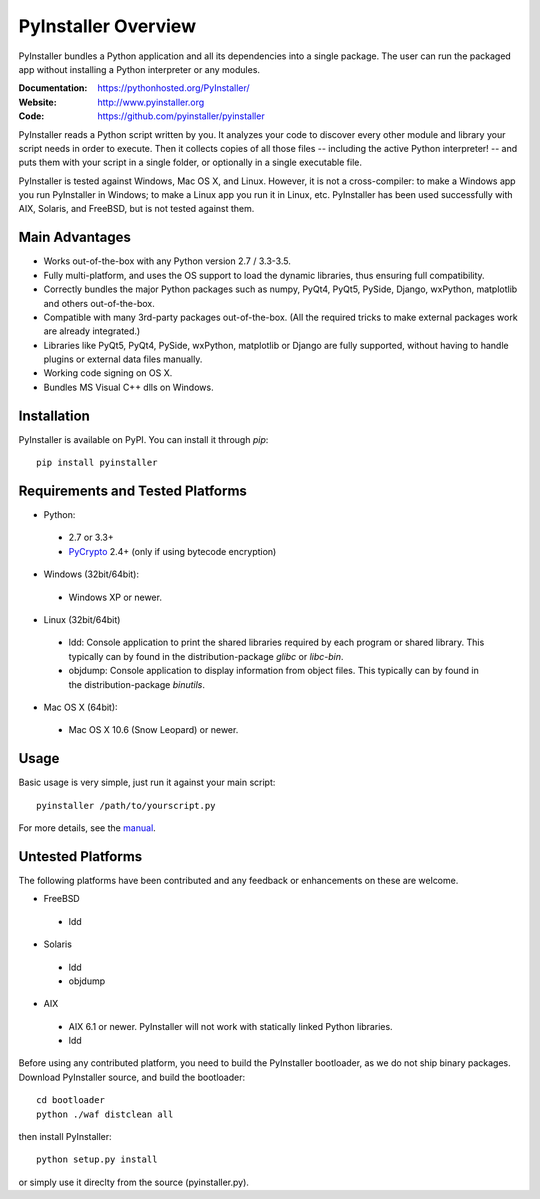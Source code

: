 PyInstaller Overview
====================

PyInstaller bundles a Python application and all its dependencies into a single
package. The user can run the packaged app without installing a Python
interpreter or any modules.


.. image:: http://img.shields.io/travis/pyinstaller/pyinstaller/develop.svg
   :target: https://travis-ci.org/pyinstaller/pyinstaller/

.. image:: https://ci.appveyor.com/api/projects/status/t7o4swychyh94wrs/branch/develop?svg=true
   :target: https://ci.appveyor.com/project/matysek/pyinstaller/branch/develop

.. image:: http://img.shields.io/pypi/v/PyInstaller.svg
   :target: https://pypi.python.org/pypi/PyInstaller

.. image:: http://img.shields.io/pypi/dm/PyInstaller.svg
   :target: https://pypi.python.org/pypi/PyInstaller

.. image:: https://img.shields.io/badge/docs-latest-blue.svg
   :target: http://htmlpreview.github.io/?https://github.com/pyinstaller/pyinstaller/blob/develop/doc/Manual.html
   :alt: Manual

.. image:: https://img.shields.io/badge/changes-latest-blue.svg
   :target: https://github.com/pyinstaller/pyinstaller/blob/develop/doc/CHANGES.txt
   :alt: Changelog

.. image:: https://img.shields.io/badge/IRC-pyinstalller-blue.svg
   :target: http://webchat.freenode.net/?channels=%23pyinstaller&uio=d4
   :alt: IRC


:Documentation: https://pythonhosted.org/PyInstaller/
:Website:       http://www.pyinstaller.org
:Code:          https://github.com/pyinstaller/pyinstaller


PyInstaller reads a Python script written by you. It analyzes your code
to discover every other module and library your script needs in order to
execute. Then it collects copies of all those files -- including the active
Python interpreter! -- and puts them with your script in a single folder, or
optionally in a single executable file.


PyInstaller is tested against Windows, Mac OS X, and Linux. However, it is not
a cross-compiler: to make a Windows app you run PyInstaller in Windows; to make
a Linux app you run it in Linux, etc. PyInstaller has been used successfully
with AIX, Solaris, and FreeBSD, but is not tested against them.


Main Advantages
---------------

- Works out-of-the-box with any Python version 2.7 / 3.3-3.5.
- Fully multi-platform, and uses the OS support to load the dynamic libraries,
  thus ensuring full compatibility.
- Correctly bundles the major Python packages such as numpy, PyQt4, PyQt5,
  PySide, Django, wxPython, matplotlib and others out-of-the-box.
- Compatible with many 3rd-party packages out-of-the-box. (All the required
  tricks to make external packages work are already integrated.)
- Libraries like PyQt5, PyQt4, PySide, wxPython, matplotlib or Django are fully
  supported, without having to handle plugins or external data files manually.
- Working code signing on OS X.
- Bundles MS Visual C++ dlls on Windows.


Installation
------------

PyInstaller is available on PyPI. You can install it through `pip`::

      pip install pyinstaller


Requirements and Tested Platforms
------------------------------------

- Python: 

 - 2.7 or 3.3+
 - PyCrypto_ 2.4+ (only if using bytecode encryption)

- Windows (32bit/64bit):

 - Windows XP or newer.
    
- Linux (32bit/64bit)

 - ldd: Console application to print the shared libraries required
   by each program or shared library. This typically can by found in
   the distribution-package `glibc` or `libc-bin`.
 - objdump: Console application to display information from 
   object files. This typically can by found in the
   distribution-package `binutils`.

- Mac OS X (64bit):

 - Mac OS X 10.6 (Snow Leopard) or newer.


Usage
-----

Basic usage is very simple, just run it against your main script::

      pyinstaller /path/to/yourscript.py

For more details, see the `manual`_.


Untested Platforms
---------------------

The following platforms have been contributed and any feedback or
enhancements on these are welcome.

- FreeBSD

 - ldd

- Solaris

 - ldd
 - objdump

- AIX

 - AIX 6.1 or newer. PyInstaller will not work with statically
   linked Python libraries.
 - ldd


Before using any contributed platform, you need to build the PyInstaller
bootloader, as we do not ship binary packages. Download PyInstaller
source, and build the bootloader::
     
        cd bootloader
        python ./waf distclean all

then install PyInstaller::

        python setup.py install
        
or simply use it direclty from the source (pyinstaller.py).



.. _PyCrypto: https://www.dlitz.net/software/pycrypto/
.. _`manual`: http://htmlpreview.github.io/?https://github.com/pyinstaller/pyinstaller/blob/develop/doc/Manual.html

